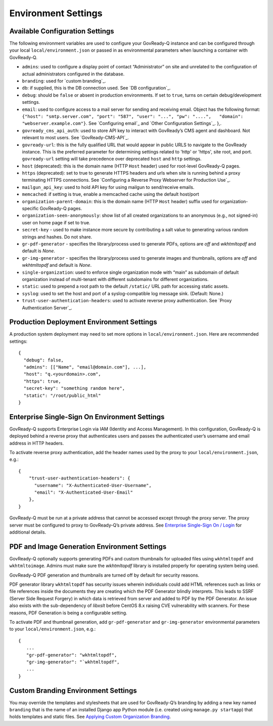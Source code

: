Environment Settings
--------------------

Available Configuration Settings
~~~~~~~~~~~~~~~~~~~~~~~~~~~~~~~~

The following environment variables are used to configure your
GovReady-Q instance and can be configured through your local
``local/environment.json`` or passed in as environmental parameters when
launching a container with GovReady-Q.

-  ``admins``: used to configure a display point of contact
   “Administrator” on site and unrelated to the configuration of actual
   administrators configured in the database.
-  ``branding``: used for `custom branding`_.
-  ``db``: if supplied, this is the DB connection used. See `DB
   configuration`_.
-  ``debug``: should be ``false`` or absent in production environments.
   If set to ``true``, turns on certain debug/development settings.
-  ``email``: used to configure access to a mail server for sending and
   receiving email. Object has the following format:
   ``{"host": "smtp.server.com", "port": "587", "user": "...", "pw": "....",   "domain": "webserver.example.com"}``.
   See `Configuring email`_ and `Other Configuration Settings`_. },.
-  ``govready_cms_api_auth``: used to store API key to interact with
   GovReady’s CMS agent and dashboard. Not relevant to most users. See
   `GovReady-CMS-API`_.
-  ``govready-url``: this is the fully qualified URL that would appear
   in public URLS to navigate to the GovReady instance. This is the preferred parameter
   for determining settings related to 'http' or 'https', site root, and port.
   ``govready-url`` setting will take precedence over deprecated ``host`` and ``http`` settings.
-  ``host`` (deprecated): this is the domain name (HTTP ``Host`` header) used for
   root-level GovReady-Q pages.
-  ``https`` (deprecated): set to true to generate HTTPS headers and urls when site
   is running behind a proxy terminating HTTPS connections. See
   `Configuring a Reverse Proxy Webserver for Production Use`_.
-  ``mailgun_api_key``: used to hold API key for using mailgun to
   send/receive emails.
-  ``memcached``: if setting is true, enable a memcached cache using the
   default host/port
-  ``organization-parent-domain``: this is the domain name (HTTP
   ``Host`` header) suffix used for organization-specific GovReady-Q
   pages.
-  ``organization-seen-anonymously``: show list of all created
   organizations to an anonymous (e.g., not signed-in) user on home page
   if set to true.
-  ``secret-key`` - used to make instance more secure by contributing a
   salt value to generating various random strings and hashes. Do not
   share.
-  ``gr-pdf-generator`` - specifies the library/process used to generate PDFs,
   options are `off` and `wkhtmltopdf` and default is `None`.
-  ``gr-img-generator`` - specifies the library/process used to generate images and thumbnails,
   options are `off` and `wkhtmltopdf` and default is `None`.
-  ``single-organization``: used to enforce single organization mode
   with “main” as subdomain of default organization instead of
   multi-tenant with different subdomains for different organizations.
-  ``static``: used to prepend a root path to the default ``/static/``
   URL path for accessing static assets.
-  ``syslog``: used to set the host and port of a syslog-compatible log
   message sink. (Default: None.)
-  ``trust-user-authentication-headers``: used to activate reverse proxy
   authentication. See `Proxy Authentication Server`_.

Production Deployment Environment Settings
~~~~~~~~~~~~~~~~~~~~~~~~~~~~~~~~~~~~~~~~~~

A production system deployment may need to set more options in
``local/environment.json``. Here are recommended settings:

::

   {
     "debug": false,
     "admins": [["Name", "email@domain.com"], ...],
     "host": "q.<yourdomain>.com",
     "https": true,
     "secret-key": "something random here",
     "static": "/root/public_html"
   }

Enterprise Single-Sign On Environment Settings
~~~~~~~~~~~~~~~~~~~~~~~~~~~~~~~~~~~~~~~~~~~~~~

GovReady-Q supports Enterprise Login via IAM (Identity and Access
Management). In this configuration, GovReady-Q is deployed behind a
reverse proxy that authenticates users and passes the authenticated
user’s username and email address in HTTP headers.

To activate reverse proxy authentication, add the header names used by
the proxy to your ``local/environment.json``, e.g.:

::

   {
       "trust-user-authentication-headers": {
         "username": "X-Authenticated-User-Username",
         "email": "X-Authenticated-User-Email"
       },
   }

GovReady-Q must be run at a private address that cannot be accessed
except through the proxy server. The proxy server must be configured to
proxy to GovReady-Q’s private address. See `Enterprise Single-Sign On /
Login`_ for additional details.

PDF and Image Generation Environment Settings
~~~~~~~~~~~~~~~~~~~~~~~~~~~~~~~~~~~~~~~~~~~~~~

GovReady-Q optionally supports generating PDFs and custom thumbnails for
uploaded files using ``wkhtmltopdf`` and ``wkhtmltoimage``. Admins must
make sure the `wkhtmltopdf` library is installed properly for operating
system being used.

GovReady-Q PDF generation and thumbnails are turned off by default for
security reasons.

PDF generator library ``wkhtmltopdf`` has security issues wherein individuals could add
HTML references such as links or file references inside the documents
they are creating which the PDF Generator blindly interprets. This leads
to SSRF (Server Side Request Forgery) in which data is retrieved from
server and added to PDF by the PDF Generator. An issue also exists
with the sub-dependency of `libxslt` before CentOS 8.x raising CVE vulnerability
with scanners. For these reasons, PDF Generation is being a configurable setting.

To activate PDF and thumbnail generation, add ``gr-pdf-generator`` and
``gr-img-generator`` environmental parameters to your ``local/environment.json``, e.g.:

::

   {
      ...
      "gr-pdf-generator": "wkhtmltopdf",
      "gr-img-generator": "`wkhtmltopdf",
      ...
   }


Custom Branding Environment Settings
~~~~~~~~~~~~~~~~~~~~~~~~~~~~~~~~~~~~

You may override the templates and stylesheets that are used for
GovReady-Q’s branding by adding a new key named ``branding`` that is the
name of an installed Django app Python module (i.e. created using
``manage.py startapp``) that holds templates and static files. See
`Applying Custom Organization Branding`_.

.. _Enterprise Single-Sign On / Login: enterprise_sso.html
.. _Applying Custom Organization Branding: CustomBranding.html
